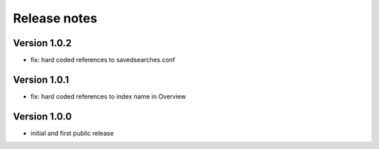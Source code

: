 Release notes
#############

Version 1.0.2
=============

- fix: hard coded references to savedsearches.conf


Version 1.0.1
=============

- fix: hard coded references to index name in Overview

Version 1.0.0
=============

- initial and first public release
